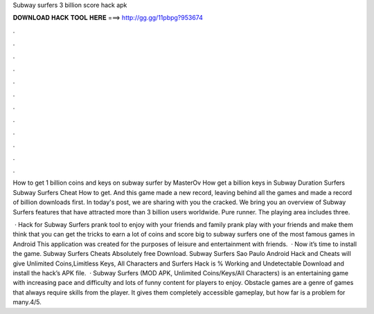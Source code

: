 Subway surfers 3 billion score hack apk



𝐃𝐎𝐖𝐍𝐋𝐎𝐀𝐃 𝐇𝐀𝐂𝐊 𝐓𝐎𝐎𝐋 𝐇𝐄𝐑𝐄 ===> http://gg.gg/11pbpg?953674



.



.



.



.



.



.



.



.



.



.



.



.

How to get 1 billion coins and keys on subway surfer by MasterOv How get a billion keys in Subway Duration Surfers Subway Surfers Cheat How to get. And this game made a new record, leaving behind all the games and made a record of billion downloads first. In today's post, we are sharing with you the cracked. We bring you an overview of Subway Surfers features that have attracted more than 3 billion users worldwide. Pure runner. The playing area includes three.

 · Hack for Subway Surfers prank tool to enjoy with your friends and family prank play with your friends and make them think that you can get the tricks to earn a lot of coins and score big to subway surfers one of the most famous games in Android This application was created for the purposes of leisure and entertainment with friends.  · Now it’s time to install the game. Subway Surfers Cheats Absolutely free Download. Subway Surfers Sao Paulo Android Hack and Cheats will give Unlimited Coins,Limitless Keys, All Characters and  Surfers Hack is % Working and Undetectable Download and install the hack’s APK file.  · Subway Surfers (MOD APK, Unlimited Coins/Keys/All Characters) is an entertaining game with increasing pace and difficulty and lots of funny content for players to enjoy. Obstacle games are a genre of games that always require skills from the player. It gives them completely accessible gameplay, but how far is a problem for many.4/5.
